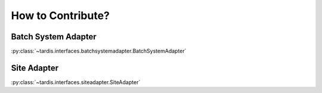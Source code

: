 ==================
How to Contribute?
==================

.. _ref_contribute_batch_system_adapter:

Batch System Adapter
--------------------
:py:class:`~tardis.interfaces.batchsystemadapter.BatchSystemAdapter`

Site Adapter
------------
:py:class:`~tardis.interfaces.siteadapter.SiteAdapter`
